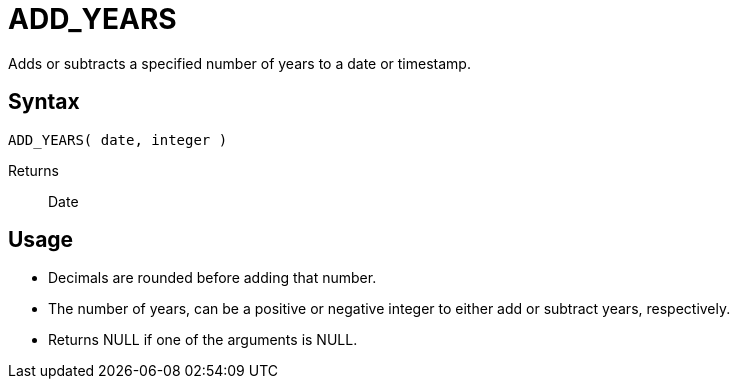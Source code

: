 ////
Licensed to the Apache Software Foundation (ASF) under one
or more contributor license agreements.  See the NOTICE file
distributed with this work for additional information
regarding copyright ownership.  The ASF licenses this file
to you under the Apache License, Version 2.0 (the
"License"); you may not use this file except in compliance
with the License.  You may obtain a copy of the License at
  http://www.apache.org/licenses/LICENSE-2.0
Unless required by applicable law or agreed to in writing,
software distributed under the License is distributed on an
"AS IS" BASIS, WITHOUT WARRANTIES OR CONDITIONS OF ANY
KIND, either express or implied.  See the License for the
specific language governing permissions and limitations
under the License.
////
= ADD_YEARS

Adds or subtracts a specified number of years to a date or timestamp.
		
== Syntax
----
ADD_YEARS( date, integer )
----

Returns:: Date

== Usage

* Decimals are rounded before adding that number.
* The number of years, can be a positive or negative integer to either add or subtract years, respectively.
* Returns NULL if one of the arguments is NULL.